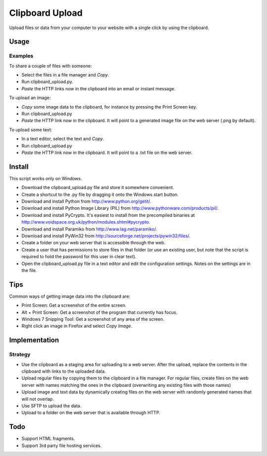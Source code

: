 Clipboard Upload
================

Upload files or data from your computer to your website with a single click
by using the clipboard.


Usage
-----

Examples
~~~~~~~~

To share a couple of files with someone:

* Select the files in a file manager and *Copy*.
* Run clipboard_upload.py.
* *Paste* the HTTP links now in the clipboard into an email or instant message.

To upload an image:

* *Copy* some image data to the clipboard, for instance by pressing the Print
  Screen key.
* Run clipboard_upload.py
* *Paste* the HTTP link now in the clipboard. It will point to a generated image
  file on the web server (.png by default).

To upload some text:

* In a text editor, select the text and *Copy*.
* Run clipboard_upload.py
* *Paste* the HTTP link now in the clipboard. It will point to a .txt file on
  the web server.


Install
-------

This script works only on Windows.

* Download the clipboard_upload.py file and store it somewhere convenient.
* Create a shortcut to the .py file by dragging it onto the Windows start button.
* Download and install Python from http://www.python.org/getit/.
* Download and install Python Image Library (PIL) from
  http://www.pythonware.com/products/pil/.
* Download and install PyCrypto. It's easiest to install from the precompiled
  binaries at http://www.voidspace.org.uk/python/modules.shtml#pycrypto.
* Download and install Paramiko from http://www.lag.net/paramiko/.
* Download and install PyWin32 from
  http://sourceforge.net/projects/pywin32/files/.
* Create a folder on your web server that is accessible through the web.
* Create a user that has permissions to store files in that folder (or use an
  existing user, but note that the script is required to hold the password for
  this user in clear text).
* Open the clipboard_upload.py file in a text editor and edit the configuration
  settings. Notes on the settings are in the file.


Tips
----

Common ways of getting image data into the clipboard are:

* Print Screen: Get a screenshot of the entire screen.
* Alt + Print Screen: Get a screenshot of the program that currently has focus.
* Windows 7 Snipping Tool: Get a screenshot of any area of the screen.
* Right click an image in Firefox and select *Copy Image*.

Implementation
--------------

Strategy
~~~~~~~~

* Use the clipboard as a staging area for uploading to a web server. After the
  upload, replace the contents in the clipboard with links to the uploaded data.

* Upload regular files by copying them to the clipboard in a file manager. For
  regular files, create files on the web server with names matching the ones in
  the clipboard (overwriting any existing files with those names)

* Upload image and text data by dynamically creating files on the web server
  with randomly generated names that will not overlap.

* Use SFTP to upload the data.

* Upload to a folder on the web server that is available through HTTP.


Todo
----

* Support HTML fragments.
* Support 3rd party file hosting services.
